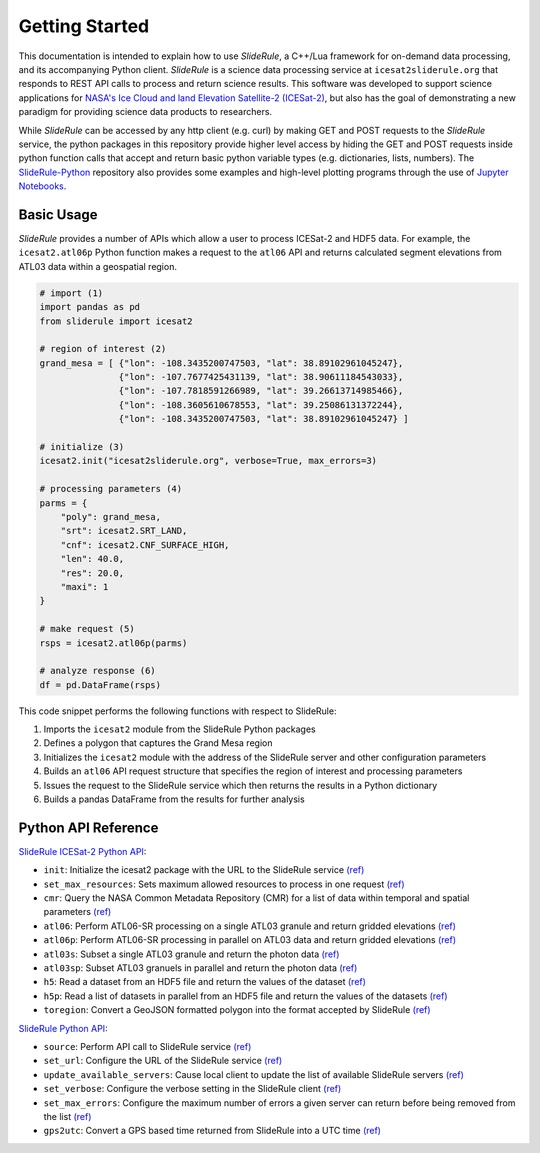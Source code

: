 ===============
Getting Started
===============

This documentation is intended to explain how to use `SlideRule`, a C++/Lua framework for on-demand data processing, and its accompanying Python client. 
`SlideRule` is a science data processing service at ``icesat2sliderule.org`` that responds to REST API calls to process and return science results.
This software was developed to support science applications for `NASA's Ice Cloud and land Elevation Satellite-2 (ICESat-2)`__, 
but also has the goal of demonstrating a new paradigm for providing science data products to researchers.

.. __: https://icesat-2.gsfc.nasa.gov/

While `SlideRule` can be accessed by any http client (e.g. curl) by making GET and POST requests to the `SlideRule` service,
the python packages in this repository provide higher level access by hiding the GET and POST requests inside python function calls that accept and return basic python variable types (e.g. dictionaries, lists, numbers).
The `SlideRule-Python <https://github.com/ICESat2-SlideRule/sliderule-python>`_ repository also provides some examples and high-level plotting programs through the use of `Jupyter Notebooks <./Examples.html>`_.

Basic Usage
###########

`SlideRule` provides a number of APIs which allow a user to process ICESat-2 and HDF5 data. For example, the ``icesat2.atl06p`` Python function makes a request to the ``atl06`` API and returns calculated segment elevations from ATL03 data within a geospatial region.

.. code-block:: bash

    # import (1)
    import pandas as pd
    from sliderule import icesat2

    # region of interest (2)
    grand_mesa = [ {"lon": -108.3435200747503, "lat": 38.89102961045247},
                   {"lon": -107.7677425431139, "lat": 38.90611184543033}, 
                   {"lon": -107.7818591266989, "lat": 39.26613714985466},
                   {"lon": -108.3605610678553, "lat": 39.25086131372244},
                   {"lon": -108.3435200747503, "lat": 38.89102961045247} ]
    
    # initialize (3)
    icesat2.init("icesat2sliderule.org", verbose=True, max_errors=3)

    # processing parameters (4)
    parms = {
        "poly": grand_mesa,
        "srt": icesat2.SRT_LAND,
        "cnf": icesat2.CNF_SURFACE_HIGH,
        "len": 40.0,
        "res": 20.0,
        "maxi": 1
    }

    # make request (5)
    rsps = icesat2.atl06p(parms)

    # analyze response (6)
    df = pd.DataFrame(rsps)

This code snippet performs the following functions with respect to SlideRule:

#. Imports the ``icesat2`` module from the SlideRule Python packages  
#. Defines a polygon that captures the Grand Mesa region  
#. Initializes the ``icesat2`` module with the address of the SlideRule server and other configuration parameters  
#. Builds an ``atl06`` API request structure that specifies the region of interest and processing parameters  
#. Issues the request to the SlideRule service which then returns the results in a Python dictionary  
#. Builds a pandas DataFrame from the results for further analysis  

Python API Reference
####################

`SlideRule ICESat-2 Python API <../user_guide/ICESat-2.html>`_:

- ``init``: Initialize the icesat2 package with the URL to the SlideRule service `(ref) <../user_guide/ICESat-2.html#init>`_
- ``set_max_resources``: Sets maximum allowed resources to process in one request `(ref) <../user_guide/ICESat-2.html#set-max-resources>`_
- ``cmr``: Query the NASA Common Metadata Repository (CMR) for a list of data within temporal and spatial parameters `(ref) <../user_guide/ICESat-2.html#cmr>`_
- ``atl06``: Perform ATL06-SR processing on a single ATL03 granule and return gridded elevations `(ref) <../user_guide/ICESat-2.html#atl06>`_
- ``atl06p``: Perform ATL06-SR processing in parallel on ATL03 data and return gridded elevations `(ref) <../user_guide/ICESat-2.html#atl06p>`_
- ``atl03s``: Subset a single ATL03 granule and return the photon data `(ref) <../user_guide/ICESat-2.html#atl03s>`_
- ``atl03sp``: Subset ATL03 granuels in parallel and return the photon data `(ref) <../user_guide/ICESat-2.html#atl03sp>`_
- ``h5``: Read a dataset from an HDF5 file and return the values of the dataset `(ref) <../user_guide/ICESat-2.html#h5>`_
- ``h5p``: Read a list of datasets in parallel from an HDF5 file and return the values of the datasets `(ref) <../user_guide/ICESat-2.html#h5p>`_
- ``toregion``: Convert a GeoJSON formatted polygon into the format accepted by SlideRule `(ref) <../user_guide/ICESat-2.html#toregion>`_

`SlideRule Python API <../user_guide/SlideRule.html>`_:

- ``source``: Perform API call to SlideRule service `(ref) <../user_guide/SlideRule.html#source>`_
- ``set_url``: Configure the URL of the SlideRule service `(ref) <../user_guide/SlideRule.html#set-url>`_
- ``update_available_servers``: Cause local client to update the list of available SlideRule servers `(ref) <../user_guide/SlideRule.html#update-available-servers>`_
- ``set_verbose``: Configure the verbose setting in the SlideRule client `(ref) <../user_guide/SlideRule.html#set-verbose>`_
- ``set_max_errors``: Configure the maximum number of errors a given server can return before being removed from the list `(ref) <../user_guide/SlideRule.html#set-max_errors>`_
- ``gps2utc``: Convert a GPS based time returned from SlideRule into a UTC time `(ref) <../user_guide/SlideRule.html#gps2utc>`_
